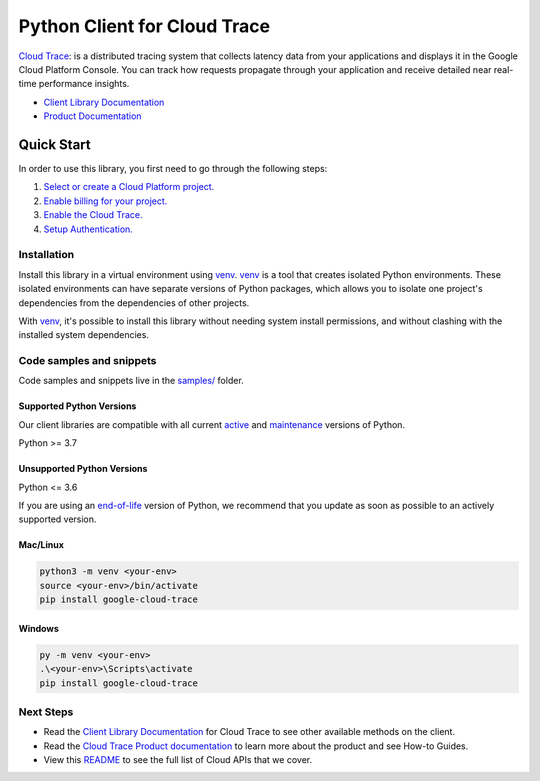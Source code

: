 Python Client for Cloud Trace
=============================

|stable| |pypi| |versions|

`Cloud Trace`_: is a distributed tracing system that collects latency data from your applications and displays it in the Google Cloud Platform Console. You can track how requests propagate through your application and receive detailed near real-time performance insights.

- `Client Library Documentation`_
- `Product Documentation`_

.. |stable| image:: https://img.shields.io/badge/support-stable-gold.svg
   :target: https://github.com/googleapis/google-cloud-python/blob/main/README.rst#stability-levels
.. |pypi| image:: https://img.shields.io/pypi/v/google-cloud-trace.svg
   :target: https://pypi.org/project/google-cloud-trace/
.. |versions| image:: https://img.shields.io/pypi/pyversions/google-cloud-trace.svg
   :target: https://pypi.org/project/google-cloud-trace/
.. _Cloud Trace: https://cloud.google.com/trace/docs
.. _Client Library Documentation: https://cloud.google.com/python/docs/reference/cloudtrace/latest
.. _Product Documentation:  https://cloud.google.com/trace/docs

Quick Start
-----------

In order to use this library, you first need to go through the following steps:

1. `Select or create a Cloud Platform project.`_
2. `Enable billing for your project.`_
3. `Enable the Cloud Trace.`_
4. `Setup Authentication.`_

.. _Select or create a Cloud Platform project.: https://console.cloud.google.com/project
.. _Enable billing for your project.: https://cloud.google.com/billing/docs/how-to/modify-project#enable_billing_for_a_project
.. _Enable the Cloud Trace.:  https://cloud.google.com/trace/docs
.. _Setup Authentication.: https://googleapis.dev/python/google-api-core/latest/auth.html

Installation
~~~~~~~~~~~~

Install this library in a virtual environment using `venv`_. `venv`_ is a tool that
creates isolated Python environments. These isolated environments can have separate
versions of Python packages, which allows you to isolate one project's dependencies
from the dependencies of other projects.

With `venv`_, it's possible to install this library without needing system
install permissions, and without clashing with the installed system
dependencies.

.. _`venv`: https://docs.python.org/3/library/venv.html


Code samples and snippets
~~~~~~~~~~~~~~~~~~~~~~~~~

Code samples and snippets live in the `samples/`_ folder.

.. _samples/: https://github.com/googleapis/google-cloud-python/tree/main/packages/google-cloud-trace/samples


Supported Python Versions
^^^^^^^^^^^^^^^^^^^^^^^^^
Our client libraries are compatible with all current `active`_ and `maintenance`_ versions of
Python.

Python >= 3.7

.. _active: https://devguide.python.org/devcycle/#in-development-main-branch
.. _maintenance: https://devguide.python.org/devcycle/#maintenance-branches

Unsupported Python Versions
^^^^^^^^^^^^^^^^^^^^^^^^^^^
Python <= 3.6

If you are using an `end-of-life`_
version of Python, we recommend that you update as soon as possible to an actively supported version.

.. _end-of-life: https://devguide.python.org/devcycle/#end-of-life-branches

Mac/Linux
^^^^^^^^^

.. code-block:: console

    python3 -m venv <your-env>
    source <your-env>/bin/activate
    pip install google-cloud-trace


Windows
^^^^^^^

.. code-block:: console

    py -m venv <your-env>
    .\<your-env>\Scripts\activate
    pip install google-cloud-trace

Next Steps
~~~~~~~~~~

-  Read the `Client Library Documentation`_ for Cloud Trace
   to see other available methods on the client.
-  Read the `Cloud Trace Product documentation`_ to learn
   more about the product and see How-to Guides.
-  View this `README`_ to see the full list of Cloud
   APIs that we cover.

.. _Cloud Trace Product documentation:  https://cloud.google.com/trace/docs
.. _README: https://github.com/googleapis/google-cloud-python/blob/main/README.rst
